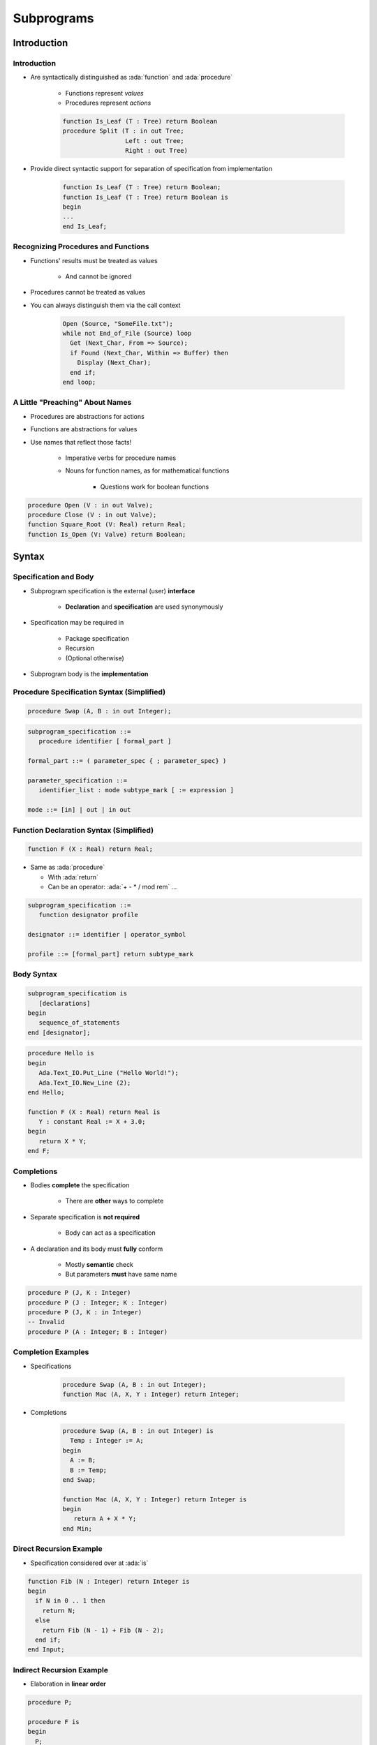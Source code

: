 *************
Subprograms
*************

.. role:: ada(code)
    :language: Ada

==============
Introduction
==============

--------------
Introduction
--------------

* Are syntactically distinguished as :ada:`function` and :ada:`procedure`

   - Functions represent *values*
   - Procedures represent *actions*

   .. code:: Ada

      function Is_Leaf (T : Tree) return Boolean
      procedure Split (T : in out Tree;
                       Left : out Tree;
                       Right : out Tree)

* Provide direct syntactic support for separation of specification from implementation

   .. code:: Ada

      function Is_Leaf (T : Tree) return Boolean;
      function Is_Leaf (T : Tree) return Boolean is
      begin
      ...
      end Is_Leaf;

--------------------------------------
Recognizing Procedures and Functions
--------------------------------------

* Functions' results must be treated as values

   - And cannot be ignored

* Procedures cannot be treated as values
* You can always distinguish them via the call context

   .. code:: Ada

      Open (Source, "SomeFile.txt");
      while not End_of_File (Source) loop
        Get (Next_Char, From => Source);
        if Found (Next_Char, Within => Buffer) then
          Display (Next_Char);
        end if;
      end loop;

----------------------------------
A Little "Preaching" About Names
----------------------------------

* Procedures are abstractions for actions
* Functions are abstractions for values
* Use names that reflect those facts!

   - Imperative verbs for procedure names
   - Nouns for function names, as for mathematical functions

      + Questions work for boolean functions

.. code:: Ada

   procedure Open (V : in out Valve);
   procedure Close (V : in out Valve);
   function Square_Root (V: Real) return Real;
   function Is_Open (V: Valve) return Boolean;

========
Syntax
========

-------------------------
 Specification and Body
-------------------------

* Subprogram specification is the external (user) **interface**

   - **Declaration** and **specification** are used synonymously

* Specification may be required in

   - Package specification
   - Recursion
   - (Optional otherwise)

* Subprogram body is the **implementation**

-------------------------------------------
Procedure Specification Syntax (Simplified)
-------------------------------------------

.. code:: Ada

   procedure Swap (A, B : in out Integer);

.. code:: Ada

   subprogram_specification ::=
      procedure identifier [ formal_part ]

   formal_part ::= ( parameter_spec { ; parameter_spec} )

   parameter_specification ::=
      identifier_list : mode subtype_mark [ := expression ]

   mode ::= [in] | out | in out

------------------------------------------
Function Declaration Syntax (Simplified)
------------------------------------------

.. code:: Ada

   function F (X : Real) return Real;

* Same as :ada:`procedure`

  + With :ada:`return`
  + Can be an operator: :ada:`+ - * / mod rem` ...

.. code:: Ada

   subprogram_specification ::=
      function designator profile

   designator ::= identifier | operator_symbol

   profile ::= [formal_part] return subtype_mark

-------------
Body Syntax
-------------

.. code:: Ada

   subprogram_specification is
      [declarations]
   begin
      sequence_of_statements
   end [designator];

.. code:: Ada

   procedure Hello is
   begin
      Ada.Text_IO.Put_Line ("Hello World!");
      Ada.Text_IO.New_Line (2);
   end Hello;

   function F (X : Real) return Real is
      Y : constant Real := X + 3.0;
   begin
      return X * Y;
   end F;

--------------
Completions
--------------

* Bodies **complete** the specification

   - There are **other** ways to complete

* Separate specification is **not required**

   - Body can act as a specification

* A declaration and its body must **fully** conform

   - Mostly **semantic** check
   - But parameters **must** have same name

.. code:: Ada

   procedure P (J, K : Integer)
   procedure P (J : Integer; K : Integer)
   procedure P (J, K : in Integer)
   -- Invalid
   procedure P (A : Integer; B : Integer)

---------------------
Completion Examples
---------------------

* Specifications

   .. code:: Ada

      procedure Swap (A, B : in out Integer);
      function Mac (A, X, Y : Integer) return Integer;

* Completions

   .. code:: Ada

      procedure Swap (A, B : in out Integer) is
        Temp : Integer := A;
      begin
        A := B;
        B := Temp;
      end Swap;

      function Mac (A, X, Y : Integer) return Integer is
      begin
         return A + X * Y;
      end Min;

--------------------------
Direct Recursion Example
--------------------------

* Specification considered over at :ada:`is`

.. code:: Ada

   function Fib (N : Integer) return Integer is
   begin
     if N in 0 .. 1 then
       return N;
     else
       return Fib (N - 1) + Fib (N - 2);
     end if;
   end Input;

----------------------------
Indirect Recursion Example
----------------------------

* Elaboration in **linear order**

.. code:: Ada

   procedure P;

   procedure F is
   begin
     P;
   end F;

   procedure P is
   begin
     F;
   end P;

------
Quiz
------

Which profile is semantically different from the others?

   A. ``procedure P ( A : Integer; B : Integer );``
   B. ``procedure P ( A, B : Integer );``
   C. :answermono:`procedure P ( B : Integer; A : Integer );`
   D. ``procedure P ( A : in Integer; B : in Integer );``

.. container:: animate

   Parameter names are important in Ada.  The other selections have
   the names in the same order with the same mode and type.

============
Parameters
============

----------------------------------
Subprogram Parameter Terminology
----------------------------------

* **Actual** parameters are values passed to a call

   - Variables, constants, expressions

* **Formal** parameters are defined by specification

   - Receive the values passed from the actual parameters
   - Specify the types required of the actual parameters
   - Type **cannot** be anonymous

   .. code:: Ada

      procedure Something (Formal1 : in Integer);

      ActualX : Integer;
      ...
      Something (ActualX);

---------------------------------
Parameter Associations In Calls
---------------------------------

* Associate formal parameters with actuals
* Both positional and named association allowed

.. code:: Ada

   Something (ActualX, Formal2 => ActualY);
   Something (Formal2 => ActualY, Formal1 => ActualX);

* Having named **then** positional is forbidden

.. code:: Ada

   -- Compilation Error
   Something (Formal1 => ActualX, ActualY);

---------------------------------------
Actual Parameters Respect Constraints
---------------------------------------

* Must satisfy any constraints of formal parameters
* :ada:`Constraint_Error` otherwise

.. code:: Ada

   declare
     Q : Integer := ...
     P : Positive := ...
     procedure Foo (This : Positive);
   begin
     Foo (Q); -- runtime error if Q <= 0
     Foo (P);

-----------------
Parameter Modes
-----------------

* Mode :ada:`in`

   - Actual parameter is :ada:`constant`
   - Can have default, used when **no value** is provided

* Mode :ada:`out`

   - Writing is **expected**
   - Reading is **allowed**
   - Actual **must** be a writable object

* Mode :ada:`in out`

   - Actual is expected to be **both** read and written
   - Actual **must** be a writable object

* Function :ada:`return`

   - **Must** always be handled

---------------------------------
Why Read Mode `out` Parameters?
---------------------------------

* **Convenience** of writing the body

   - No need for readable temporary variable

* Warning: initial value is **not defined**

.. code:: Ada

   procedure Compute (Value : out Integer) is
   begin
     Value := 0;
     for K in 1 .. 10 loop
       Value := Value + K; -- this is a read AND a write
     end loop;
   end Compute;

------------------------------
Parameter Passing Mechanisms
------------------------------

* By-Copy

   - The formal denotes a separate object from the actual
   - :ada:`in`, :ada:`in out`: actual is copied into the formal **before** the call
   - :ada:`out`, :ada:`in out`: formal is copied into the actual **after** the call

* By-Reference

   - The formal denotes a view of the actual
   - Reads and updates to the formal directly affect the actual
   - More efficient for large objects

* Parameter **types** control mechanism selection

   - Not the parameter **modes**
   - Compiler determines the mechanism

-------------------------------
By-Copy vs By-Reference Types
-------------------------------

* By-Copy

   - Scalar types
   - :ada:`access` types

* By-Reference

   - :ada:`tagged` types
   - :ada:`task` types and :ada:`protected` types
   - :ada:`limited` types


* :ada:`array`, :ada:`record`

   - By-Reference when they have by-reference **components**
   - By-Reference for **implementation-defined** optimizations
   - By-Copy otherwise

* :ada:`private` depends on its full definition

---------------------------------
Unconstrained Formal Parameters
---------------------------------

* Take bounds from **actual** parameters
* Also applies to formal :ada:`return` specification

    + Actual :ada:`return` is constrained in the body

.. code:: Ada

   type Vector is array (Positive range <>) of Real;
   procedure Print (V : Vector);

   Phase : Vector (X .. Y);
   State : Vector (1 .. 4);
   ...
   begin
     Print (Phase);          -- V'range is X .. Y
     Print (State);          -- V'range is 1 .. 4
     Print (State (3 .. 4)); -- V'range is 3 .. 4

-----------------------------------
Unconstrained Parameters Surprise
-----------------------------------

* Assumptions about formal bounds may be **wrong**

.. code:: Ada

  type Vector is array (Positive range <>) of Real;
  function Subtract (Left, Right : Vector) return Vector;

  V1 : Vector (1 .. 10); -- length = 10
  V2 : Vector (15 .. 24); -- length = 10
  R : Vector (1 .. 10); -- length = 10
  ...
  -- What are the indices returned by Subtract?
  R := Subtract (V2, V1);

----------------------
Naive Implementation
----------------------

* **Assumes** bounds are the same everywhere
* Fails when :ada:`Left'First /= Right'First`
* Fails when :ada:`Left'First /= 1`

  .. code:: Ada

   function Subtract (Left, Right : Vector)
     return Vector is
      Result : Vector (1 .. Left'Length);
   begin
      ...
      for K in Result'Range loop
        Result (K) := Left (K) - Right (K);
      end loop;

------------------------
Correct Implementation
------------------------

* Covers **all** bounds
* :ada:`return` indexed by :ada:`Left'Range`

.. code:: Ada

   function Subtract (Left, Right : Vector) return Vector is
      Result : Vector (Left'Range);
      Offset : constant Integer := Right'First - Result'First;
   begin
      ...
      for K in Result'Range loop
        Result (K) := Left (K) - Right (K + Offset);
      end loop;

------
Quiz
------

.. code:: Ada

   function F (P1 : in     Integer   := 0;
               P2 : in out Integer;
               P3 : in     Character := ' ';
               P4 :    out Character)
      return Integer;
   J1, J2 : Integer;
   C : Character;

Which call is legal?

   A. ``J1 := F (P1 => 1, P2 => J2, P3 => '3', P4 => '4');``
   B. ``J1 := F (P1 => 1, P3 => '3', P4 => C);``
   C. :answermono:`J1 := F (1, J2, '3', C);`
   D. ``F (J1, J2, '3', C);``

.. container:: animate

   Explanations

   A. :ada:`P4` is :ada:`out`, it **must** be a variable
   B. :ada:`P2` has no default value, it **must** be specified
   C. Correct
   D. :ada:`F` is a function, its :ada:`return` **must** be handled

=================
Null Procedures
=================

-----------------------------
Null Procedure Declarations
-----------------------------

.. admonition:: Language Variant

   Ada 2005

* Shorthand for a procedure body that does nothing
* Longhand form

   .. code:: Ada

      procedure NOP is
      begin
        null;
      end NOP;

* Shorthand form

   .. code:: Ada

      procedure NOP is null;

* The :ada:`null` statement is present in both cases
* Explicitly indicates nothing to be done, rather than an accidental removal of statements

--------------------------------
Null Procedures As Completions
--------------------------------

.. admonition:: Language Variant

   Ada 2005

* Completions for a distinct, prior declaration

   .. code:: Ada

      procedure NOP;
      ...
      procedure NOP is null;

* A declaration and completion together

   - A body is then not required, thus not allowed

   .. code:: Ada

      procedure NOP is null;
      ...
      procedure NOP is -- compile error
      begin
        null;
      end NOP;

--------------------------------------
Typical Use for Null Procedures: OOP
--------------------------------------

.. admonition:: Language Variant

   Ada 2005

* When you want a method to be concrete, rather than abstract, but don't have anything for it to do

   - The method is then always callable, including places where an abstract routine would not be callable
   - More convenient than full null-body definition

------------------------
Null Procedure Summary
------------------------

.. admonition:: Language Variant

   Ada 2005

* Allowed where you can have a full body

   - Syntax is then for shorthand for a full null-bodied procedure

* Allowed where you can have a declaration!

   - Example: package declarations
   - Syntax is shorthand for both declaration and completion

      + Thus no body required/allowed

* Formal parameters are allowed

.. code:: Ada

   procedure Do_Something ( P : in     integer ) is null;

=====================
Nested Subprograms
=====================

--------------------------------
Subprograms within Subprograms
--------------------------------

* Subprograms can be placed in any declarative block

   * So they can be nested inside another subprogram
   * Or even within a :ada:`declare` block

* Useful for performing sub-operations without passing parameter data

----------------------------
Nested Subprogram Example
----------------------------

.. code:: Ada

   procedure Main is

      function Read (Prompt : String) return Types.Line_T is
      begin
         Put ("> ");
         return Types.Line_T'Value (Get_Line);
      end Read;

      Lines : Types.Lines_T (1 .. 10);
   begin
      for J in Lines'Range loop
         Lines (J) := Read ("Line " & J'Image);
      end loop;

=====================
Procedure Specifics
=====================

-----------------------------------
`Return` Statements In Procedures
-----------------------------------

.. container:: columns

 .. container:: column

    * Returns immediately to caller
    * Optional

       - Automatic at end of body execution

    * Fewer is traditionally considered better

 .. container:: column

    .. code:: Ada

       procedure P is
       begin
         ...
         if Some_Condition then
           return; -- early return
         end if;
         ...
       end P; -- automatic return

====================
Function Specifics
====================

--------------------------------
Return Statements In Functions
--------------------------------

* Must have at least one

   - Compile-time error otherwise
   - Unless doing machine-code insertions

* Returns a value of the specified (sub)type
* Syntax

   .. code:: Ada

      function defining_designator [formal_part]
           return subtype_mark is
        declarative_part
        begin
           {statements}
           return expression;
        end designator;

---------------------------------------
No Path Analysis Required By Compiler
---------------------------------------

* Running to the end of a function without hitting a :ada:`return` statement raises :ada:`Program_Error`
* Compilers can issue warning if they suspect that a :ada:`return` statement will not be hit

.. code:: Ada

   function Greater (X, Y : Integer) return Boolean is
   begin
     if X > Y then
       return True;
     end if;
   end Greater; -- possible compile warning

----------------------------
Multiple Return Statements
----------------------------

* Allowed
* Sometimes the most clear

.. code:: Ada

   function Truncated (R : Real) return Integer is
     Converted : Integer := Integer (R);
   begin
     if R - Real (Converted) < 0.0 then -- rounded up
       return Converted - 1;
     else -- rounded down
       return Converted;
     end if;
   end Truncated;

---------------------------------------
Multiple Return Statements Versus One
---------------------------------------

* Many can detract from readability
* Can usually be avoided

.. code:: Ada

   function Truncated (R : Real) return Integer is
     Result : Integer := Integer (R);
   begin
     if R - Real (Result) < 0.0 then -- rounded up
       Result := Result - 1;
     end if;
     return Result;
   end Truncated;

--------------------------------
Composite Result Types Allowed
--------------------------------

.. code:: Ada

   function Identity (Order : Positive := 3) return Matrix is
     Result : Matrix (1 .. Order, 1 .. Order);
   begin
     for K in 1 .. Order loop
       for J in 1 .. Order loop
         if K = J then
           Result (K,J) := 1.0;
         else
           Result (K,J) := 0.0;
         end if;
       end loop;
     end loop;
     return Result;
   end Identity;

-------------------------------
Function Dynamic-Size Results
-------------------------------

.. code:: Ada

 is
    function Char_Mult (C : Character; L : Natural)
      return String is
       R : String (1 .. L) := (others => C);
    begin
       return R;
    end Char_Mult;

    X : String := Char_Mult ('x', 4);
 begin
    -- OK
    pragma Assert (X'Length = 4 and X = "xxxx");

======================
Expression Functions
======================

----------------------
Expression Functions
----------------------

.. admonition:: Language Variant

   Ada 2012

* Functions whose implementations are pure expressions

   - No body is allowed
   - No :ada:`return` keyword

* May exist only for sake of pre/postconditions

.. code:: Ada

   function function_specification is ( expression );

NB: Parentheses around expression are **required**

* Can complete a prior declaration

.. code:: Ada

   function Squared (X : Integer) return Integer;
   function Squared (X : Integer) return Integer is
      (X ** 2);

------------------------------
Expression Functions Example
------------------------------

.. admonition:: Language Variant

   Ada 2012

* Expression function

.. code:: Ada

   function Square (X : Integer) return Integer is (X ** 2);

* Is equivalent to

.. code:: Ada

   function Square (X : Integer) return Integer is
   begin
      return X ** 2;
   end Square;

------
Quiz
------

Which statement is True?

   A. Expression functions cannot be nested functions.
   B. Expression functions require a specification and a body.
   C. Expression functions must have at least one "return" statement.
   D. :answer:`Expression functions can have "out" parameters.`

.. container:: animate

   Explanations

   A. False, they can be declared just like regular function
   B. False, an expression function cannot have a body
   C. False, expression functions cannot contain a no :ada:`return`
   D. Correct, but it can assign to :ada:`out` parameters only by calling another function.

====================
Potential Pitfalls
====================

-----------------------------
Mode `out` Risk for Scalars
-----------------------------

* Always assign value to :ada:`out` parameters
* Else "By-copy" mechanism will copy something back

   - May be junk
   - :ada:`Constraint_Error` or unknown behaviour further down

.. code:: Ada

   procedure P
     (A, B : in Some_Type; Result : out Scalar_Type) is
   begin
     if Some_Condition then
       return;  -- Result not set
     end if;
     ...
     Result := Some_Value;
   end P;

----------------
"Side Effects"
----------------

* Any effect upon external objects or external environment

   - Typically alteration of non-local variables or states
   - Can cause hard-to-debug errors
   - Not legal in SPARK

* Can be there for historical reasons

   - Or some design patterns

.. code:: Ada

   Global : Integer := 0;

   procedure P (X : Integer) is
   begin
      Global := Global + X;
   end P;

---------------------------------------
Order-Dependent Code And Side Effects
---------------------------------------
.. |rightarrow| replace:: :math:`\rightarrow`

.. code:: Ada

   Global : Integer := 0;

   function Inc return Integer is
   begin
     Global := Global + 1;
     return Global;
   end F;

   procedure Assert_Equals (X, Y : in Integer);
   ...
   Assert_Equals (Global, Inc);

* Language does **not** specify parameters' order of evaluation
* :ada:`Assert_Equals` could get called with

   - X |rightarrow| 0, Y |rightarrow| 1 (if :ada:`Global` evaluated first)
   - X |rightarrow| 1, Y |rightarrow| 1 (if :ada:`Inc` evaluated first)

--------------------
Parameter Aliasing
--------------------

* **Aliasing** : Multiple names for an actual parameter inside a subprogram body
* Multiple causes possible

   - Global object used is also passed as actual parameter
   - Same actual passed to more than one formal
   - Overlapping :ada:`array` slices
   - One actual is a component of another actual

* Can lead to code dependent on parameter-passing mechanism
* Ada detects some cases and raises :ada:`Program_Error`

.. code:: Ada

   procedure Update (Doubled, Tripled : in out Integer);
   ...
   Update (Doubled => A,
           Tripled => A);  -- illegal in Ada 2012

----------------------------
Functions' Parameter Modes
----------------------------

.. admonition:: Language Variant

   Ada 2012

* Can be mode :ada:`in out` and :ada:`out` too
* **Note:** operator functions can only have mode :ada:`in`

   - Including those you overload
   - Keeps readers sane

* Justification for only mode :ada:`in` prior to Ada 2012

   - No side effects: should be like mathematical functions
   - But side effects are still possible via globals
   - So worst possible case: side effects are possible and necessarily hidden!

----------------------------------
Easy Cases Detected and Not Legal
----------------------------------

.. code:: Ada

   function Increment (This : in out Integer) return Integer is
   begin
      This := This + 1;
      return This;
   end Increment;

   X : array (1 .. 10) of Integer;
   ...
   -- order of evaluating A not specified
   X (A) := Increment (A); -- not legal in Ada 2012

===================
Extended Examples
===================

------------------------------------
Tic-Tac-Toe Winners Example (Spec)
------------------------------------

.. container:: columns

 .. container:: column

    .. code:: Ada

       package TicTacToe is
         type Players is (Nobody, X, O);
         type Move is range 1 .. 9;
         type Game is array (Move) of
           Players;
         function Winner (This : Game)
           return Players;
         ...
       end TicTacToe;

 .. container:: column

    .. list-table::

      * - :subscript:`1` N

        - :subscript:`2` N
        - :subscript:`3` N

      * - :subscript:`4` N

        - :subscript:`5` N
        - :subscript:`6` N

      * - :subscript:`7` N

        - :subscript:`8` N
        - :subscript:`9` N

.. container:: speakernote

   Prior to Ada2012 use:
   type Game is record
     Board : Moves := (others ``=>`` Nobody);
   end record;

------------------------------------
Tic-Tac-Toe Winners Example (Body)
------------------------------------

.. code:: Ada

   function Winner (This : Game) return Players is
     type Winning_Combinations is range 1 .. 8;
     type Required_Positions   is range 1 .. 3;
     Winning : constant array
       (Winning_Combinations, Required_Positions)
         of Move := (-- rows
                     (1, 2, 3), (4, 5, 6), (7, 8, 9),
                     -- columns
                     (1, 4, 7), (2, 5, 8), (3, 6, 9),
                     -- diagonals
                     (1, 5, 9), (3, 5, 7));

   begin
     for K in Winning_Combinations loop
       if This (Winning (K, 1)) /= Nobody and then
         (This (Winning (K, 1)) = This (Winning (K, 2)) and
          This (Winning (K, 2)) = This (Winning (K, 3)))
       then
         return This (Winning (K, 1));
       end if;
     end loop;
     return Nobody;
   end Winner;

-------------
Set Example
-------------

.. code:: Ada

   -- some colors
   type Color is (Red, Orange, Yellow, Green, Blue, Violet);
   -- truth table for each color
   type Set is array (Color) of Boolean;
   -- unconstrained array of colors
   type Set_Literal is array (Positive range <>) of Color;

   -- Take an array of colors and set table value to True
   -- for each color in the array
   function Make (Values : Set_Literal) return Set;
   -- Take a color and return table with color value set to true
   function Make (Base : Color) return Set;
   -- Return True if the color has the truth value set
   function Is_Member (C : Color; Of_Set: Set) return Boolean;

   Null_Set : constant Set := (Set'Range => False);
   RGB      : Set := Make (
              Set_Literal'( Red, Blue, Green));
   Domain   : Set := Make (Green);

   if Is_Member (Red, Of_Set => RGB) then ...

   -- Type supports operations via Boolean operations,
   -- as Set is a one-dimensional array of Boolean
   S1, S2 : Set := Make (....);
   Union : Set := S1 or S2;
   Intersection : Set := S1 and S2;
   Difference : Set := S1 xor S2;

------------------------------
Set Example (Implementation)
------------------------------

.. code:: Ada

   function Make (Base : Color) return Set is
     Result : Set := Null_Set;
   begin
      Result (Base) := True;
      return Result;
   end Make;

   function Make (Values : Set_Literal) return Set is
     Result : Set := Null_Set;
   begin
     for K in Values'Range loop
       Result (Values (K)) := True;
     end loop;
     return Result;
   end Make;

   function Is_Member ( C: Color;
                        Of_Set: Set)
                        return Boolean is
   begin
     return Of_Set(C);
   end Is_Member;

=========
Summary
=========

---------
Summary
---------

* :ada:`procedure` is abstraction for actions
* :ada:`function` is abstraction for value computations
* A :ada:`function` may return values of variable size
* Separate declarations are sometimes necessary

   - Mutual recursion
   - Visibility from packages (i.e., exporting)

* Modes allow spec to define effects on actuals

   - Don't have to see the implementation: abstraction maintained

* Parameter-passing mechanism is based on the type
* Watch those side effects!
